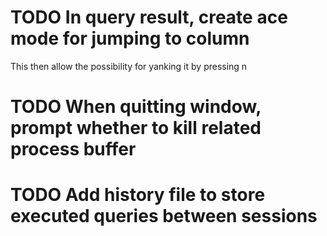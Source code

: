 * TODO In query result, create ace mode for jumping to column 
  This then allow the possibility for yanking it by pressing n
* TODO When quitting window, prompt whether to kill related process buffer
* TODO Add history file to store executed queries between sessions
